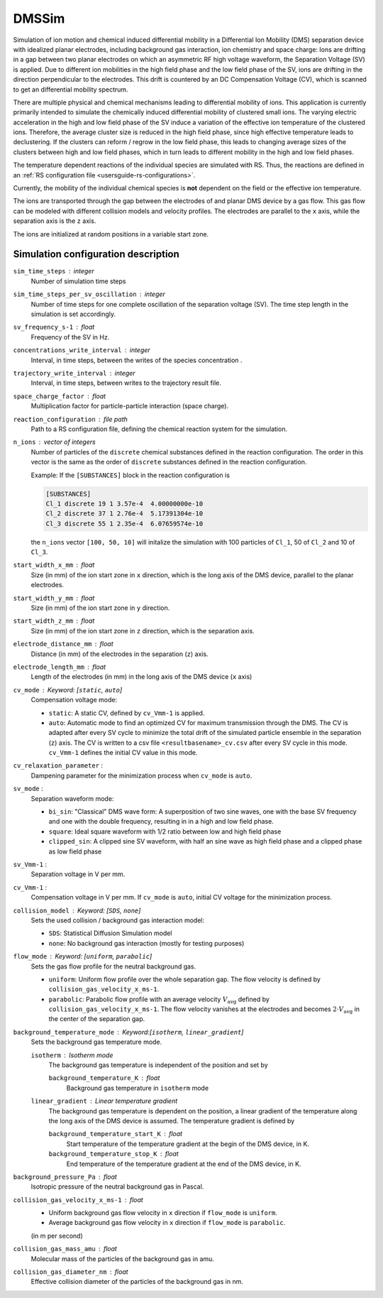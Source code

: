 .. _application-DMSSim:

======
DMSSim
======

Simulation of ion motion and chemical induced differential mobility in a Differential Ion Mobility (DMS) separation device with idealized planar electrodes, including background gas interaction, ion chemistry and space charge: Ions are drifting in a gap between two planar electrodes on which an asymmetric RF high voltage waveform, the Separation Voltage (SV) is applied. Due to different ion mobilities in the high field phase and the low field phase of the SV, ions are drifting in the direction perpendicular to the electrodes. This drift is countered by an DC Compensation Voltage (CV), which is scanned to get an differential mobility spectrum. 

There are multiple physical and chemical mechanisms leading to differential mobility of ions. This application is currently primarily intended to simulate the chemically induced differential mobility of clustered small ions. The varying electric acceleration in the high and low field phase of the SV induce a variation of the effective ion temperature of the clustered ions. Therefore, the average cluster size is reduced in the high field phase, since high effective temperature leads to declustering.  If the clusters can reform / regrow in the low field phase, this leads to changing average sizes of the clusters between high and low field phases, which in turn leads to different mobility in the high and low field phases. 

The temperature dependent reactions of the individual species are simulated with RS. Thus, the reactions are defined in an :ref:`RS configuration file <usersguide-rs-configurations>`. 

Currently, the mobility of the individual chemical species is **not** dependent on the field or the effective ion temperature. 

The ions are transported through the gap between the electrodes of and planar DMS device by a gas flow. This gas flow can be modeled with different collision models and velocity profiles. The electrodes are parallel to the ``x`` axis, while the separation axis is the ``z`` axis. 

The ions are initialized at random positions in a variable start zone. 


Simulation configuration description
====================================

``sim_time_steps`` : integer
    Number of simulation time steps

``sim_time_steps_per_sv_oscillation`` : integer
    Number of time steps for one complete oscillation of the separation voltage (SV). The time step length in the simulation is set accordingly. 

``sv_frequency_s-1`` : float 
    Frequency of the SV in Hz.

``concentrations_write_interval`` : integer
    Interval, in time steps, between the writes of the species concentration .

``trajectory_write_interval`` : integer
    Interval, in time steps, between writes to the trajectory result file.

``space_charge_factor`` : float
    Multiplication factor for particle-particle interaction (space charge).

``reaction_configuration`` : file path 
    Path to a RS configuration file, defining the chemical reaction system for the simulation. 

``n_ions`` : vector of integers
    Number of particles of the ``discrete`` chemical substances defined in the reaction configuration. The order in this vector is the same as the order of ``discrete`` substances defined in the reaction configuration. 

    Example: 
    If the ``[SUBSTANCES]`` block in the reaction configuration is 

    .. code-block:: none

        [SUBSTANCES]
        Cl_1 discrete 19 1 3.57e-4  4.00000000e-10
        Cl_2 discrete 37 1 2.76e-4  5.17391304e-10
        Cl_3 discrete 55 1 2.35e-4  6.07659574e-10

    the ``n_ions`` vector ``[100, 50, 10]`` will initalize the simulation with 100 particles of ``Cl_1``, 50 of ``Cl_2`` and 10 of ``Cl_3``. 

``start_width_x_mm`` : float 
    Size (in mm) of the ion start zone in ``x`` direction, which is the long axis of the DMS device, parallel to the planar electrodes. 

``start_width_y_mm`` : float
    Size (in mm) of the ion start zone in ``y`` direction.

``start_width_z_mm`` : float
    Size (in mm) of the ion start zone in ``z`` direction, which is the separation axis. 

``electrode_distance_mm`` : float
    Distance (in mm) of the electrodes in the separation (``z``) axis.

``electrode_length_mm`` : float
    Length of the electrodes (in mm) in the long axis of the DMS device (``x`` axis)

``cv_mode`` : Keyword: [``static``, ``auto``]
    Compensation voltage mode: 

    * ``static``: A static CV, defined by ``cv_Vmm-1`` is applied. 
    * ``auto``: Automatic mode to find an optimized CV for maximum transmission through the DMS. The CV is adapted after every SV cycle to minimize the total drift of the simulated particle ensemble in the separation (``z``) axis. The CV is written to a csv file ``<resultbasename>_cv.csv`` after every SV cycle in this mode. ``cv_Vmm-1`` defines the initial CV value in this mode.

``cv_relaxation_parameter`` : 
    Dampening parameter for the minimization process when ``cv_mode`` is ``auto``.

``sv_mode`` : 
    Separation waveform mode:

    * ``bi_sin``: "Classical" DMS wave form: A superposition of two sine waves, one with the base SV frequency and one with the double frequency, resulting in in a high and low field phase. 
    * ``square``: Ideal square waveform with 1/2 ratio between low and high field phase
    * ``clipped_sin``: A clipped sine SV waveform, with half an sine wave as high field phase and a clipped phase as low field phase


``sv_Vmm-1`` : 
    Separation voltage in V per mm.

``cv_Vmm-1`` : 
    Compensation voltage in V per mm. If ``cv_mode`` is ``auto``, initial CV voltage for the minimization process. 

``collision_model`` : Keyword: [``SDS``, ``none``]
    Sets the used collision / background gas interaction model: 

    * ``SDS``: Statistical Diffusion Simulation model
    * ``none``: No background gas interaction (mostly for testing purposes)

``flow_mode`` : Keyword: [``uniform``, ``parabolic``]
    Sets the gas flow profile for the neutral background gas. 

    * ``uniform``: Uniform flow profile over the whole separation gap. The flow velocity is defined by ``collision_gas_velocity_x_ms-1``. 
    * ``parabolic``: Parabolic flow profile with an average velocity :math:`V_{\text{avg}}` defined by ``collision_gas_velocity_x_ms-1``. The flow velocity vanishes at the electrodes and becomes :math:`2 \cdot V_{\text{avg}}` in the center of the separation gap. 

``background_temperature_mode`` : Keyword:[``isotherm``, ``linear_gradient``]
    Sets the background gas temperature mode. 

    ``isotherm`` : Isotherm mode 
        The background gas temperature is independent of the position and set by

        ``background_temperature_K`` : float 
            Background gas temperature in ``isotherm`` mode
        
    ``linear_gradient`` : Linear temperature gradient
        The background gas temperature is dependent on the position, a linear gradient of the temperature along the long axis of the DMS device is assumed. The temperature gradient is defined by 

        ``background_temperature_start_K`` : float 
            Start temperature of the temperature gradient at the begin of the DMS device, in K.
            
        ``background_temperature_stop_K`` : float
            End temperature of the temperature gradient at the end of the DMS device, in K. 

``background_pressure_Pa`` : float 
    Isotropic pressure of the neutral background gas in Pascal.

``collision_gas_velocity_x_ms-1`` : float
    * Uniform background gas flow velocity in ``x`` direction if ``flow_mode`` is ``uniform``.
    * Average background gas flow velocity in ``x`` direction if ``flow_mode`` is ``parabolic``.

    (in m per second)

``collision_gas_mass_amu`` : float
    Molecular mass of the particles of the background gas in amu.

``collision_gas_diameter_nm`` : float 
    Effective collision diameter of the particles of the background gas in nm. 